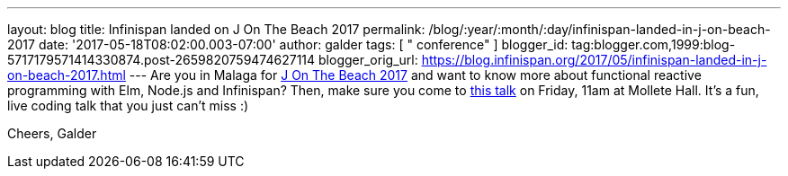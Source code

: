 ---
layout: blog
title: Infinispan landed on J On The Beach 2017
permalink: /blog/:year/:month/:day/infinispan-landed-in-j-on-beach-2017
date: '2017-05-18T08:02:00.003-07:00'
author: galder
tags: [ " conference" ]
blogger_id: tag:blogger.com,1999:blog-5717179571414330874.post-2659820759474627114
blogger_orig_url: https://blog.infinispan.org/2017/05/infinispan-landed-in-j-on-beach-2017.html
---
Are you in Malaga for https://jonthebeach.com/[J On The Beach 2017] and
want to know more about functional reactive programming with Elm,
Node.js and Infinispan? Then, make sure you come to
https://jonthebeach.com/schedule[this talk] on Friday, 11am at Mollete
Hall. It's a fun, live coding talk that you just can't miss :)

Cheers,
Galder
